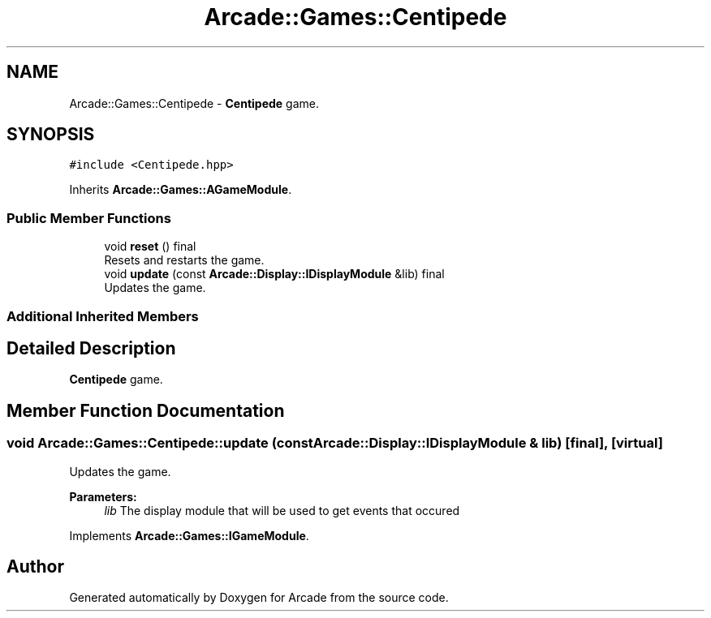 .TH "Arcade::Games::Centipede" 3 "Sun Apr 5 2020" "Version 1.0" "Arcade" \" -*- nroff -*-
.ad l
.nh
.SH NAME
Arcade::Games::Centipede \- \fBCentipede\fP game\&.  

.SH SYNOPSIS
.br
.PP
.PP
\fC#include <Centipede\&.hpp>\fP
.PP
Inherits \fBArcade::Games::AGameModule\fP\&.
.SS "Public Member Functions"

.in +1c
.ti -1c
.RI "void \fBreset\fP () final"
.br
.RI "Resets and restarts the game\&. "
.ti -1c
.RI "void \fBupdate\fP (const \fBArcade::Display::IDisplayModule\fP &lib) final"
.br
.RI "Updates the game\&. "
.in -1c
.SS "Additional Inherited Members"
.SH "Detailed Description"
.PP 
\fBCentipede\fP game\&. 
.SH "Member Function Documentation"
.PP 
.SS "void Arcade::Games::Centipede::update (const \fBArcade::Display::IDisplayModule\fP & lib)\fC [final]\fP, \fC [virtual]\fP"

.PP
Updates the game\&. 
.PP
\fBParameters:\fP
.RS 4
\fIlib\fP The display module that will be used to get events that occured 
.RE
.PP

.PP
Implements \fBArcade::Games::IGameModule\fP\&.

.SH "Author"
.PP 
Generated automatically by Doxygen for Arcade from the source code\&.
